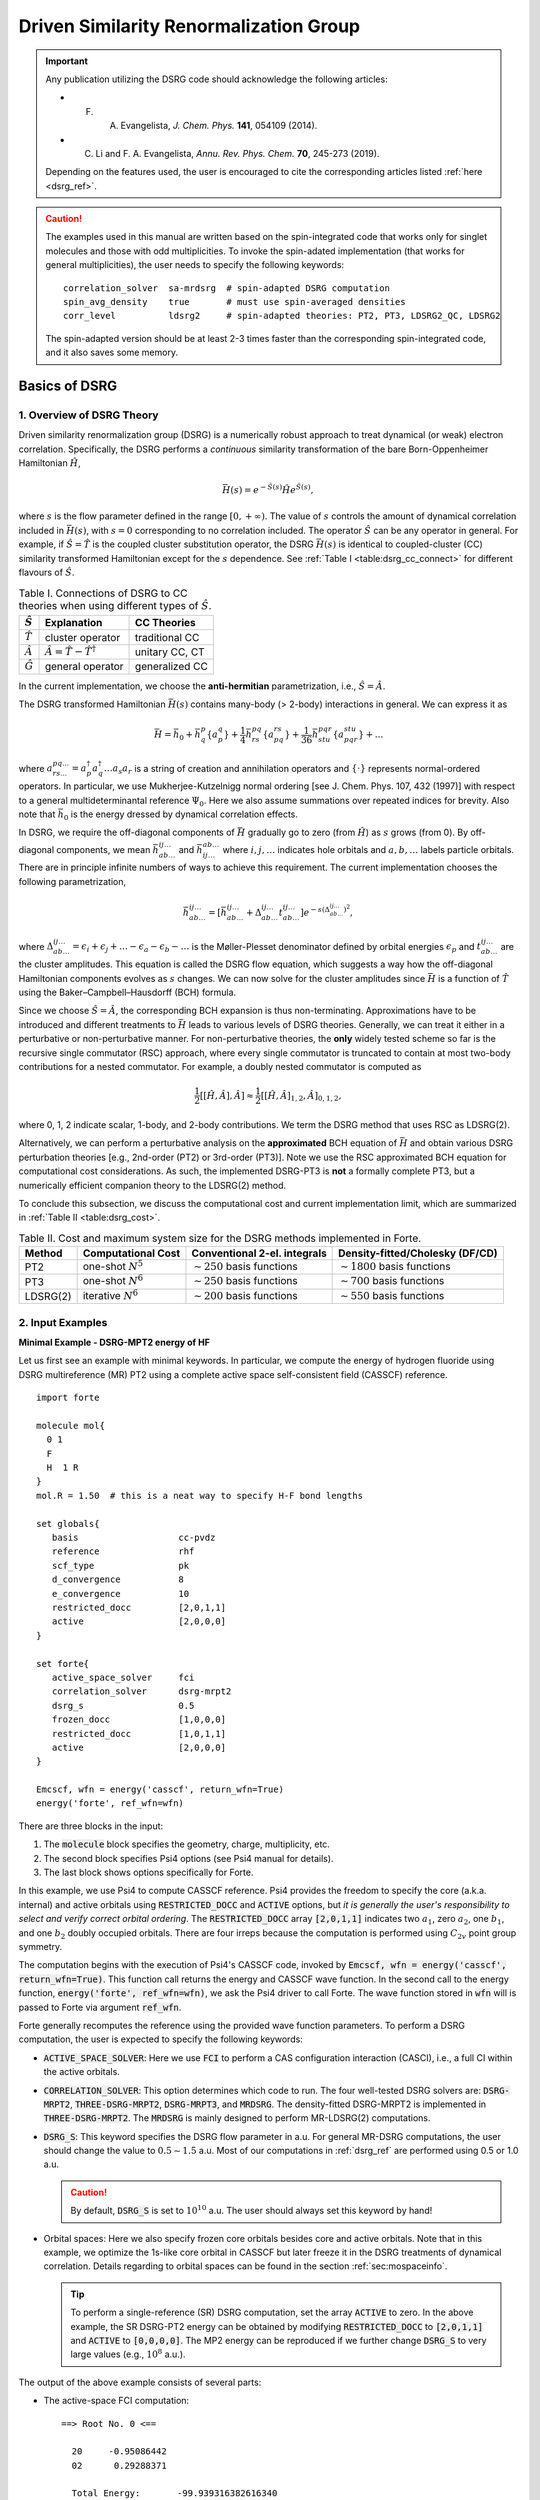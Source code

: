 .. _`sec:methods:ldsrg`:

Driven Similarity Renormalization Group
=======================================

.. codeauthor:: Francesco A. Evangelista, Chenyang Li, Kevin Hannon, Tianyuan Zhang
.. sectionauthor:: Chenyang Li, Tianyuan Zhang, Kevin P. Hannon

.. important::
  Any publication utilizing the DSRG code should acknowledge the following articles:

  * F. A. Evangelista, *J. Chem. Phys.* **141**, 054109 (2014).

  * C. Li and F. A. Evangelista, *Annu. Rev. Phys. Chem.* **70**, 245-273 (2019).

  Depending on the features used, the user is encouraged to cite the corresponding articles listed :ref:`here <dsrg_ref>`.

.. caution::
  The examples used in this manual are written based on the spin-integrated code
  that works only for singlet molecules and those with odd multiplicities.
  To invoke the spin-adated implementation (that works for general multiplicities),
  the user needs to specify the following keywords:
  ::

     correlation_solver  sa-mrdsrg  # spin-adapted DSRG computation
     spin_avg_density    true       # must use spin-averaged densities
     corr_level          ldsrg2     # spin-adapted theories: PT2, PT3, LDSRG2_QC, LDSRG2

  The spin-adapted version should be at least 2-3 times faster than the corresponding spin-integrated code,
  and it also saves some memory.

.. _`basic_dsrg`:

Basics of  DSRG
^^^^^^^^^^^^^^^

1. Overview of DSRG Theory
++++++++++++++++++++++++++

Driven similarity renormalization group (DSRG) is a numerically robust approach to treat dynamical (or weak) electron correlation.
Specifically, the DSRG performs a *continuous* similarity transformation of the bare Born-Oppenheimer Hamiltonian :math:`\hat{H}`,

.. math:: \bar{H}(s) = e^{-\hat{S}(s)} \hat{H} e^{\hat{S}(s)},

where :math:`s` is the flow parameter defined in the range :math:`[0, +\infty)`. The value of :math:`s` controls the amount of dynamical correlation included in :math:`\bar{H}(s)`, with :math:`s = 0` corresponding to no correlation included.
The operator :math:`\hat{S}` can be any operator in general.
For example, if :math:`\hat{S} = \hat{T}` is the coupled cluster substitution operator, the DSRG :math:`\bar{H}(s)`
is identical to coupled-cluster (CC) similarity transformed Hamiltonian except for the :math:`s`
dependence. See :ref:`Table I <table:dsrg_cc_connect>` for different flavours of :math:`\hat{S}`.

.. _`table:dsrg_cc_connect`:

.. table:: Table I. Connections of DSRG to CC theories when using different types of :math:`\hat{S}`.

    +-----------------+-----------------------------------------------+----------------+
    | :math:`\hat{S}` |                Explanation                    |   CC Theories  |
    +=================+===============================================+================+
    | :math:`\hat{T}` |             cluster operator                  | traditional CC |
    +-----------------+-----------------------------------------------+----------------+
    | :math:`\hat{A}` | :math:`\hat{A} = \hat{T} - \hat{T}^{\dagger}` | unitary CC, CT |
    +-----------------+-----------------------------------------------+----------------+
    | :math:`\hat{G}` |             general operator                  | generalized CC |
    +-----------------+-----------------------------------------------+----------------+

In the current implementation, we choose the **anti-hermitian** parametrization, i.e., :math:`\hat{S} = \hat{A}`.

The DSRG transformed Hamiltonian :math:`\bar{H}(s)` contains many-body (> 2-body) interactions in general.
We can express it as

.. math:: \bar{H} = \bar{h}_0 + \bar{h}^{p}_{q} \{ a^{q}_{p} \} + \frac{1}{4} \bar{h}^{pq}_{rs} \{ a^{rs}_{pq} \} + \frac{1}{36} \bar{h}^{pqr}_{stu} \{ a^{stu}_{pqr} \} + ...

where :math:`a^{pq...}_{rs...} = a_{p}^{\dagger} a_{q}^{\dagger} \dots a_s a_r` is a string of creation and annihilation operators
and :math:`\{\cdot\}` represents normal-ordered operators. In particular, we use Mukherjee-Kutzelnigg normal ordering
[see J. Chem. Phys. 107, 432 (1997)] with respect to a general multideterminantal reference :math:`\Psi_0`. Here we also assume summations over repeated indices for brevity.
Also note that :math:`\bar{h}_0` is the energy dressed by dynamical correlation effects.

In DSRG, we require the off-diagonal components of :math:`\bar{H}` gradually go to zero (from :math:`\hat{H}`) as :math:`s` grows (from 0).
By off-diagonal components, we mean :math:`\bar{h}^{ij\dots}_{ab\dots}` and :math:`\bar{h}^{ab\dots}_{ij\dots}` where :math:`i,j,\dots`
indicates hole orbitals and :math:`a,b,\dots` labels particle orbitals.
There are in principle infinite numbers of ways to achieve this requirement.
The current implementation chooses the following parametrization,

.. math:: \bar{h}^{ij\dots}_{ab\dots} = [\bar{h}^{ij\dots}_{ab\dots} + \Delta^{ij\dots}_{ab\dots} t^{ij\dots}_{ab\dots}] e^{-s(\Delta^{ij\dots}_{ab\dots})^2},

where :math:`\Delta^{ij\dots}_{ab\dots} = \epsilon_{i} + \epsilon_{j} + \dots - \epsilon_{a} - \epsilon_{b} - \dots` is
the Møller-Plesset denominator defined by orbital energies :math:`\epsilon_{p}` and :math:`t^{ij\dots}_{ab\dots}` are the cluster amplitudes.
This equation is called the DSRG flow equation, which suggests a way how the off-diagonal Hamiltonian components evolves as :math:`s` changes.
We can now solve for the cluster amplitudes since :math:`\bar{H}` is a function of :math:`\hat{T}` using the Baker–Campbell–Hausdorff (BCH) formula.

Since we choose :math:`\hat{S} = \hat{A}`, the corresponding BCH expansion is thus non-terminating.
Approximations have to be introduced and different treatments to :math:`\bar{H}` leads to various levels of DSRG theories.
Generally, we can treat it either in a perturbative or non-perturbative manner.
For non-perturbative theories, the **only** widely tested scheme so far is the recursive single commutator (RSC) approach,
where every single commutator is truncated to contain at most two-body contributions for a nested commutator.
For example, a doubly nested commutator is computed as

.. math:: \frac{1}{2} [[\hat{H}, \hat{A}], \hat{A}] \approx \frac{1}{2} [[\hat{H}, \hat{A}]_{1,2}, \hat{A}]_{0,1,2},

where 0, 1, 2 indicate scalar, 1-body, and 2-body contributions.
We term the DSRG method that uses RSC as LDSRG(2).

Alternatively, we can perform a perturbative analysis on the **approximated** BCH equation of :math:`\bar{H}` and obtain
various DSRG perturbation theories [e.g., 2nd-order (PT2) or 3rd-order (PT3)].
Note we use the RSC approximated BCH equation for computational cost considerations.
As such, the implemented DSRG-PT3 is **not** a formally complete PT3, but a numerically efficient companion theory to the LDSRG(2) method.

To conclude this subsection, we discuss the computational cost and current implementation limit,
which are summarized in :ref:`Table II <table:dsrg_cost>`.

.. _`table:dsrg_cost`:

.. table:: Table II. Cost and maximum system size for the DSRG methods implemented in Forte.

    +----------+-----------------------+----------------------------------+-----------------------------------+
    |  Method  |  Computational Cost   |   Conventional 2-el. integrals   |   Density-fitted/Cholesky (DF/CD) |
    +==========+=======================+==================================+===================================+
    |    PT2   | one-shot :math:`N^5`  | :math:`\sim 250` basis functions | :math:`\sim 1800` basis functions |
    +----------+-----------------------+----------------------------------+-----------------------------------+
    |    PT3   | one-shot :math:`N^6`  | :math:`\sim 250` basis functions | :math:`\sim 700` basis functions  |
    +----------+-----------------------+----------------------------------+-----------------------------------+
    | LDSRG(2) | iterative :math:`N^6` | :math:`\sim 200` basis functions | :math:`\sim 550` basis functions  |
    +----------+-----------------------+----------------------------------+-----------------------------------+

.. _`basic_dsrg_example`:

2. Input Examples
+++++++++++++++++

**Minimal Example - DSRG-MPT2 energy of HF**

Let us first see an example with minimal keywords.
In particular, we compute the energy of hydrogen fluoride using DSRG multireference (MR) PT2
using a complete active space self-consistent field (CASSCF) reference.

::

    import forte

    molecule mol{
      0 1
      F
      H  1 R
    }
    mol.R = 1.50  # this is a neat way to specify H-F bond lengths

    set globals{
       basis                   cc-pvdz
       reference               rhf
       scf_type                pk
       d_convergence           8
       e_convergence           10
       restricted_docc         [2,0,1,1]
       active                  [2,0,0,0]
    }

    set forte{
       active_space_solver     fci
       correlation_solver      dsrg-mrpt2
       dsrg_s                  0.5
       frozen_docc             [1,0,0,0]
       restricted_docc         [1,0,1,1]
       active                  [2,0,0,0]
    }

    Emcscf, wfn = energy('casscf', return_wfn=True)
    energy('forte', ref_wfn=wfn)

There are three blocks in the input:

1. The :code:`molecule` block specifies the geometry, charge, multiplicity, etc.

2. The second block specifies Psi4 options (see Psi4 manual for details).

3. The last block shows options specifically for Forte.

In this example, we use Psi4 to compute CASSCF reference.
Psi4 provides the freedom to specify the core (a.k.a. internal) and active orbitals
using :code:`RESTRICTED_DOCC` and :code:`ACTIVE` options,
but *it is generally the user's responsibility to select and verify correct orbital ordering*.
The :code:`RESTRICTED_DOCC` array :code:`[2,0,1,1]` indicates two :math:`a_1`,
zero :math:`a_2`, one :math:`b_1`, and one :math:`b_2` doubly occupied orbitals.
There are four irreps because the computation is performed using :math:`C_{2v}` point group symmetry.

The computation begins with the execution of Psi4's CASSCF code, invoked by
:code:`Emcscf, wfn = energy('casscf', return_wfn=True)`. This function call returns the energy and CASSCF wave function. In the second call to the energy function, :code:`energy('forte', ref_wfn=wfn)`, we ask the Psi4 driver to call Forte. The wave function stored in :code:`wfn` will is passed to Forte via argument :code:`ref_wfn`.

Forte generally recomputes the reference using the provided wave function parameters.
To perform a DSRG computation, the user is expected to specify the following keywords:

* :code:`ACTIVE_SPACE_SOLVER`:
  Here we use :code:`FCI` to perform a CAS configuration interaction (CASCI),
  i.e., a full CI within the active orbitals.

* :code:`CORRELATION_SOLVER`:
  This option determines which code to run. The four well-tested DSRG solvers are:
  :code:`DSRG-MRPT2`, :code:`THREE-DSRG-MRPT2`, :code:`DSRG-MRPT3`, and :code:`MRDSRG`.
  The density-fitted DSRG-MRPT2 is implemented in :code:`THREE-DSRG-MRPT2`.
  The :code:`MRDSRG` is mainly designed to perform MR-LDSRG(2) computations.

* :code:`DSRG_S`:
  This keyword specifies the DSRG flow parameter in a.u.
  For general MR-DSRG computations, the user should change the value to :math:`0.5 \sim 1.5` a.u.
  Most of our computations in :ref:`dsrg_ref` are performed using 0.5 or 1.0 a.u.

  .. caution::
    By default, :code:`DSRG_S` is set to :math:`10^{10}` a.u.
    The user should always set this keyword by hand!

* Orbital spaces:
  Here we also specify frozen core orbitals besides core and active orbitals.
  Note that in this example, we optimize the 1s-like core orbital in CASSCF but
  later freeze it in the DSRG treatments of dynamical correlation.
  Details regarding to orbital spaces can be found in the section :ref:`sec:mospaceinfo`.

  .. tip::
    To perform a single-reference (SR) DSRG computation, set the array :code:`ACTIVE` to zero.
    In the above example, the SR DSRG-PT2 energy can be obtained
    by modifying :code:`RESTRICTED_DOCC` to :code:`[2,0,1,1]`
    and :code:`ACTIVE` to :code:`[0,0,0,0]`. The MP2 energy can be reproduced
    if we further change :code:`DSRG_S` to very large values (e.g., :math:`10^8` a.u.).

The output of the above example consists of several parts:

* The active-space FCI computation: ::

    ==> Root No. 0 <==

      20     -0.95086442
      02      0.29288371

      Total Energy:       -99.939316382616340

    ==> Energy Summary <==

      Multi.  Irrep.  No.               Energy
      -----------------------------------------
         1      A1     0       -99.939316382616
      -----------------------------------------

  Forte prints out the largest determinants in the CASCI wave function and its energy.
  Since we read orbitals from Psi4's CASSCF, this energy should coincide with Psi4's CASSCF energy.

* The computation of 1-, 2-, and 3-body reduced density matrices (RDMs) of the CASCI reference: ::

    ==> Computing RDMs for Root No. 0 <==

      Timing for 1-RDM: 0.000 s
      Timing for 2-RDM: 0.000 s
      Timing for 3-RDM: 0.000 s

* Canonicalization of the orbitals: ::

    ==> Checking Fock Matrix Diagonal Blocks <==

      Off-Diag. Elements       Max           2-Norm
      ------------------------------------------------
      Fa actv              0.0000000000   0.0000000000
      Fb actv              0.0000000000   0.0000000000
      ------------------------------------------------
      Fa core              0.0000000000   0.0000000000
      Fb core              0.0000000000   0.0000000000
      ------------------------------------------------
      Fa virt              0.0000000000   0.0000000000
      Fb virt              0.0000000000   0.0000000000
      ------------------------------------------------
    Orbitals are already semicanonicalized.

  All DSRG procedures require the orbitals to be canonicalized. In this basis, the core, active, and virtual diagonal blocks of the average Fock matrix are diagonal.
  Forte will test if the orbitals provided are canonical, and if not it will perform a canonicalization.
  In this example, since Psi4's CASSCF orbitals are already canonical, Forte just tests the Fock matrix
  but does not perform an actual orbital rotation.

* Computation of the DSRG-MRPT2 energy:

  - The output first prints out a summary of several largest amplitudes and possible intruders: ::

      ==> Excitation Amplitudes Summary <==

      Active Indices:    1    2
      ...  # ommit output for T1 alpha, T1 beta, T2 alpha-alpha, T2 beta-beta
      Largest T2 amplitudes for spin case AB:
             _       _                  _       _                  _       _
         i   j   a   b              i   j   a   b              i   j   a   b
      --------------------------------------------------------------------------------
      [  1   2   2   4] 0.055381 [  0   0   1   1]-0.053806 [  1   2   1   4] 0.048919
      [  1  14   1  15] 0.047592 [  1  10   1  11] 0.047592 [  2   2   4   4]-0.044138
      [  2  14   1  15] 0.042704 [  2  10   1  11] 0.042704 [  1  10   1  12]-0.040985
      [  1  14   1  16]-0.040985 [  2   2   1   4] 0.040794 [  1   1   1   5] 0.040479
      [  1  14   2  15] 0.036004 [  1  10   2  11] 0.036004 [  2  10   2  12]-0.035392
      --------------------------------------------------------------------------------
      Norm of T2AB vector: (nonzero elements: 1487)                 0.369082532477979.
      --------------------------------------------------------------------------------

    Here, {i, j} are generalized hole indices and {a, b} indicate generalized particle indices.
    The active indices are given at the beginning of this printing block.
    Thus, the largest amplitude in this case [(1,2) -> (2,4)] is a semi-internal excitation
    from (active, active) to (active, virtual).
    In general, semi-internal excitations tend to be large and they are suppressed by DSRG.

  - An energy summary is given later in the output: ::

      ==> DSRG-MRPT2 Energy Summary <==

        E0 (reference)                 =    -99.939316382616383
        <[F, T1]>                      =     -0.010942204196708
        <[F, T2]>                      =      0.011247157867728
        <[V, T1]>                      =      0.010183611834684
        <[V, T2]> (C_2)^4              =     -0.213259856801491
        <[V, T2]> C_4 (C_2)^2 HH       =      0.002713363798054
        <[V, T2]> C_4 (C_2)^2 PP       =      0.012979097502477
        <[V, T2]> C_4 (C_2)^2 PH       =      0.027792466274407
        <[V, T2]> C_6 C_2              =     -0.003202673882957
        <[V, T2]>                      =     -0.172977603109510
        DSRG-MRPT2 correlation energy  =     -0.162489037603806
        DSRG-MRPT2 total energy        =   -100.101805420220188
        max(T1)                        =      0.097879100308377
        max(T2)                        =      0.055380911136950
        ||T1||                         =      0.170534584213259
        ||T2||                         =      0.886328961933259

   Here we show all contributions to the energy. Specifically, those labeled by C_4
   involve 2-body density cumulants, and those labeled by C_6 involve 3-body cumulants.


**A More Advanced Example - MR-LDSRG(2) energy of HF**

Here we look at a more advanced example of MR-LDSRG(2) using the same molecule. ::

    # We just show the input block of Forte here.
    # The remaining input is identical to the previous example.

    set forte{
       active_space_solver     fci
       correlation_solver      mrdsrg
       corr_level              ldsrg2
       frozen_docc             [1,0,0,0]
       restricted_docc         [1,0,1,1]
       active                  [2,0,0,0]
       dsrg_s                  0.5
       e_convergence           1.0e-8
       dsrg_rsc_threshold      1.0e-9
       relax_ref               iterate
    }

.. warning::
  This example takes a long time to finish (~30 min on a laptop using 8 threads).

There are several things to notice.

1. To run a MR-LDSRG(2) computation, we need to change :code:`CORRELATION_SOLVER` to :code:`MRDSRG`.
   Additionally, the :code:`CORR_LEVEL` should be specified as :code:`LDSRG2`.
   There are other choices of :code:`CORR_LEVEL` but they are mainly for testing new ideas.

2. We specify the energy convergence keyword :code:`E_CONVERGENCE` and the RSC threshold :code:`DSRG_RSC_THRESHOLD`,
   which controls the truncation of the recursive single commutator (RSC) approximation of the DSRG Hamiltonian.
   In general, the value of :code:`DSRG_RSC_THRESHOLD` should be smaller than that of :code:`E_CONVERGENCE`.
   Making :code:`DSRG_RSC_THRESHOLD` larger will stop the BCH series earlier and thus saves some time.
   It is OK to leave :code:`DSRG_RSC_THRESHOLD` as the default value, which is :math:`10^{-12}` a.u.

3. The MR-LDSRG(2) method includes reference relaxation effects.
   There are several variants of reference relaxation levels (see :ref:`dsrg_variants`).
   Here we use the fully relaxed version, which is done by setting :code:`RELAX_REF` to :code:`ITERATE`.

.. note::
  The reference relaxation procedure is performed in a tick-tock way (see :ref:`dsrg_variants`),
  by alternating the solution of the DSRG amplitude equations and the diagonalization of the DSRG Hamiltonian.
  This procedure may not monotonically converge and is potentially numerically unstable.
  We therefore suggest using a moderate energy threshold (:math:`\geq 10^{-8}` a.u.) for the iterative reference relaxation,
  which is controlled by the option :code:`RELAX_E_CONVERGENCE` .

For a given reference wave function, the output prints out a summary of:

1. The iterations for solving the amplitudes, where each step involves building a DSRG transformed Hamiltonian.

2. The MR-LDSRG(2) energy: ::

    ==> MR-LDSRG(2) Energy Summary <==

      E0 (reference)                 =     -99.939316382616383
      MR-LDSRG(2) correlation energy =      -0.171613035562048
      MR-LDSRG(2) total energy       =    -100.110929418178429

3. The MR-LDSRG(2) converged amplitudes: ::

    ==> Final Excitation Amplitudes Summary <==

      Active Indices:    1    2
      ...  # ommit output for T1 alpha, T1 beta, T2 alpha-alpha, T2 beta-beta
      Largest T2 amplitudes for spin case AB:
             _       _                  _       _                  _       _
         i   j   a   b              i   j   a   b              i   j   a   b
      --------------------------------------------------------------------------------
      [  0   0   1   1]-0.060059 [  1   2   2   4] 0.046578 [  1  10   1  11] 0.039502
      [  1  14   1  15] 0.039502 [  0   0   1   2]-0.038678 [  1   1   1   5] 0.037546
      [  2   2   4   4]-0.033871 [  1   2   1   4] 0.033125 [  1  14   2  15] 0.032868
      [  1  10   2  11] 0.032868 [  1  10   1  12]-0.032602 [  1  14   1  16]-0.032602
      [ 14  14  15  15]-0.030255 [ 10  10  11  11]-0.030255 [  2  14   1  15] 0.029241
      --------------------------------------------------------------------------------
      Norm of T2AB vector: (nonzero elements: 1487)                 0.330204946109119.
      --------------------------------------------------------------------------------

At the end of the computation, Forte prints a summary of the energy during the reference relaxation iterations: ::

    => MRDSRG Reference Relaxation Energy Summary <=

                           Fixed Ref. (a.u.)                  Relaxed Ref. (a.u.)
             -----------------------------------  -----------------------------------
      Iter.          Total Energy          Delta          Total Energy          Delta
      -------------------------------------------------------------------------------
          1     -100.110929418178 (a) -1.001e+02     -100.114343552853 (b) -1.001e+02
          2     -100.113565563124 (c) -2.636e-03     -100.113571036112      7.725e-04
          3     -100.113534597590      3.097e-05     -100.113534603824      3.643e-05
          4     -100.113533334887      1.263e-06     -100.113533334895      1.269e-06
          5     -100.113533290863      4.402e-08     -100.113533290864      4.403e-08
          6     -100.113533289341      1.522e-09     -100.113533289341 (d)  1.522e-09
      -------------------------------------------------------------------------------

Let us introduce the nomenclature for reference relaxation.

   ====================  =========================  =============================
          Name              Example Value               Description
   ====================  =========================  =============================
   a) Unrelaxed          :code:`-100.110929418178`  1st iter.; fixed CASCI ref.
   b) Partially Relaxed  :code:`-100.114343552853`  1st iter.; relaxed CASCI ref.
   c) Relaxed            :code:`-100.113565563124`  2nd iter.; fixed ref.
   d) Fully Relaxed      :code:`-100.113533289341`  last iter.; relaxed ref.
   ====================  =========================  =============================

   The unrelaxed energy is a diagonalize-then-perturb scheme,
   while the partially relaxed energy corresponds to a diagonalize-then-perturb-then-diagonalize method.
   In this example, the fully relaxed energy is well reproduced by
   the relaxed energy with a small error (:math:`< 10^{-4}` a.u.).

**Other Examples**

There are plenty of examples in the tests/method folder.
A complete list of the DSRG test cases can be found :ref:`here <dsrg_example>`.

3. General DSRG Options
+++++++++++++++++++++++

**CORR_LEVEL**

Correlation level of MR-DSRG.

* Type: string
* Options: PT2, PT3, LDSRG2, LDSRG2_QC, LSRG2, SRG_PT2, QDSRG2
* Default: PT2

**DSRG_S**

The value of the flow parameter :math:`s`.

* Type: double
* Default: 1.0e10

**DSRG_MAXITER**

Max iterations for MR-DSRG amplitudes update.

* Type: integer
* Default: 50

**DSRG_RSC_NCOMM**

The maximum number of commutators in the recursive single commutator approximation to the BCH formula.

* Type: integer
* Default: 20

**DSRG_RSC_THRESHOLD**

The threshold of considering the BCH expansion converged based on the recursive single commutator approximation.

* Type: double
* Default: 1.0e-12

**R_CONVERGENCE**

The convergence criteria for the amplitudes.

* Type: double
* Default: 1.0e-6

**NTAMP**

The number of largest amplitudes printed in the amplitudes summary.

* Type: integer
* Default: 15

**INTRUDER_TAMP**

A threshold for amplitudes that are considered as intruders for printing.

* Type: double
* Default: 0.1

**TAYLOR_THRESHOLD**

A threshold for small energy denominators that are computed using Taylor expansion
(instead of direct reciprocal of the energy denominator).
For example, 3 means Taylor expansion is performed if denominators are smaller than 1.0e-3.

* Type: integer
* Default: 3

**DSRG_DIIS_START**

The minimum iteration to start storing DIIS vectors for MRDSRG amplitudes.
Any number smaller than 1 will turn off the DIIS procedure.

* Type: int
* Default: 2

**DSRG_DIIS_FREQ**

How often to do a DIIS extrapolation in MRDSRG iterations.
For example, 1 means do DIIS every iteration and 2 is for every other iteration, etc.

* Type: int
* Default: 1

**DSRG_DIIS_MIN_VEC**

Minimum number of error vectors stored for DIIS extrapolation in MRDSRG.

* Type: int
* Default: 2

**DSRG_DIIS_MAX_VEC**

Maximum number of error vectors stored for DIIS extrapolation in MRDSRG.

* Type: int
* Default: 6

.. _dsrg_variants:

Theoretical Variants and Technical Details
^^^^^^^^^^^^^^^^^^^^^^^^^^^^^^^^^^^^^^^^^^

1. Reference Relaxation
+++++++++++++++++++++++

For MR methods, it is necessary to consider reference relaxation effects
due to coupling between static and dynamical correlation.
This can be introduced by requiring the reference wave function,
:math:`\Psi_0` to be the eigenfunction of :math:`\bar{H}(s)`.
The current implementation uses the uncoupled two-step (tick-tock) approach, where
the DSRG transformed Hamiltonian :math:`\bar{H}(s)` is built using the RDMs of a given :math:`\Psi_0`,
and then diagonalize :math:`\bar{H}(s)` within the active space yielding a new :math:`\Psi_0`.
These two steps can be iteratively performed until convergence.

Denoting the :math:`i`-th iteration of reference relaxation by superscript :math:`[i]`,
the variants of reference relaxation procedure introduced above can be expressed as

   =================  ===============================================================================
          Name                               Energy Expression
   =================  ===============================================================================
   Unrelaxed          :math:`\langle \Psi_0^{[0]} | \bar{H}^{[0]} (s) | \Psi_0^{[0]} \rangle`
   Partially Relaxed  :math:`\langle \Psi_0^{[1]} (s) | \bar{H}^{[0]} (s) | \Psi_0^{[1]} (s) \rangle`
   Relaxed            :math:`\langle \Psi_0^{[1]} (s) | \bar{H}^{[1]} (s) | \Psi_0^{[1]} (s) \rangle`
   Fully Relaxed      :math:`\langle \Psi_0^{[n]} (s) | \bar{H}^{[n]} (s) | \Psi_0^{[n]} (s) \rangle`
   =================  ===============================================================================

where :math:`[0]` uses the original reference wave function and :math:`[n]` suggests converged results.

By default, :code:`MRDSRG` only performs an unrelaxed computation.
To obtain partially relaxed energy, the user needs to change :code:`RELAX_REF` to :code:`ONCE`.
For relaxed energy, :code:`RELAX_REF` should be switched to :code:`TWICE`.
For fully relaxed energy, :code:`RELAX_REF` should be set to :code:`ITERATE`.

For other DSRG solvers aimed for perturbation theories, only the unrelaxed and partially relaxed energies are available.
In the literature, we term the partially relaxed version as the default DSRG-MRPT,
while the unrelaxed version as uDSRG-MRPT.

.. tip::
  These energies can be conveniently obtained in the input file.
  For example, :code:`Eu = variable("UNRELAXED ENERGY")` puts unrelaxed energy to a variable :code:`Eu`.
  The avaible keys are :code:`"UNRELAXED ENERGY"`, :code:`PARTIALLY RELAXED ENERGY`,
  :code:`"RELAXED ENERGY"`, and :code:`"FULLY RELAXED ENERGY"`.

2. Orbital Rotations
++++++++++++++++++++

The DSRG equations are defined in the semicanonical orbital basis,
and thus it is not generally orbital invariant.
All DSRG solvers, except for :code:`THREE-DSRG-MRPT2`, automatically rotates the integrals to semicanonical basis
even if the input integrals are not canonicalized (if keyword :code:`SEMI_CANONICAL` is set to :code:`FALSE`).
However, it is recommended a careful inspection to the printings regarding to the semicanonical orbitals.
An example printing of orbital canonicalization can be found in :ref:`Minimal Example <basic_dsrg_example>`.

3. Sequential Transformation
++++++++++++++++++++++++++++

In the sequential transformation ansatz, we compute :math:`\bar{H}` sequentially as

.. math:: \bar{H}(s) = e^{-\hat{A}_n} \cdots e^{-\hat{A}_2} e^{-\hat{A}_1} \hat{H} e^{\hat{A}_1} e^{\hat{A}_2} \cdots e^{\hat{A}_n}

instead of the traditional approach:

.. math:: \bar{H}(s) = e^{-\hat{A}_1 - \hat{A}_2 - \cdots - \hat{A}_n} \hat{H} e^{\hat{A}_1 + \hat{A}_2 + \cdots + \hat{A}_n}

For clarity, we ignore the indication of :math:`s` dependence on :math:`\bar{H}(s)` and :math:`\hat{A}(s)`.
In the limit of :math:`s \rightarrow \infty` and no truncation of :math:`\hat{A}(s)`,
both the traditional and sequential MR-DSRG methods can approach the full configuration interaction limit.
The difference between their truncated results are also usually small.

In the sequential approach, :math:`e^{-\hat{A}_1} \hat{H} e^{\hat{A}_1}` is computed as a unitary transformation to the bare Hamiltonian,
which is very efficient when combined with integral factorization techniques (scaling reduction).

4. Non-Interacting Virtual Orbital Approximation
++++++++++++++++++++++++++++++++++++++++++++++++

In the non-interacting virtual orbital (NIVO) approximation,
we neglect the operator components of all rank-4 intermediate tensors and
:math:`\bar{H}` with three or more virtual orbital indices
(:math:`\mathbf{VVVV}`, :math:`\mathbf{VCVV}`, :math:`\mathbf{VVVA}`, etc.).
Consequently, the number of elements in the intermediates are reduced from :math:`{\cal O}(N^4)` to :math:`{\cal O}(N^2N_\mathbf{H}^2)`,
which is of similar size to the :math:`\hat{T}_2` amplitudes.
As such, the memory requirement of MR-LDSRG(2) is significantly reduced when we apply NIVO approximation
and combine with integral factorization techniques with a batched algorithm for tensor contractions.

Since much less number of tensor elements are involved, NIVO approximation dramatically reduces computation time.
However, the overall time scaling of MR-LDSRG(2) remain unchanged (prefactor reduction).
The error introduced by the NIVO approximation is usually negligible.

.. note::
  If conventional two-electron integrals are used, NIVO starts from the bare Hamiltonian term
  (i.e., :math:`\hat{H}` and all the commutators in the BCH expansion of :math:`\bar{H}` are approximated).
  For DF or CD intregrals, however, NIVO will start from the first commutator :math:`[\hat{H}, \hat{A}]`.

5. Zeroth-order Hamiltonian of DSRG-MRPT2 in MRDSRG Class
+++++++++++++++++++++++++++++++++++++++++++++++++++++++++

DSRG-MRPT2 is also implemented in the MRDSRG class for testing other zeroth-order Hamiltonian.
The general equation for all choices is to compute the summed second-order Hamiltonian:

.. math:: \bar{H}^{[2]} = \hat{H} + [\hat{H}, \hat{A}^{(1)}] + [\hat{H}^{(0)}, \hat{A}^{(2)}] + \frac{1}{2} [[\hat{H}^{(0)}, \hat{A}^{(1)}], \hat{A}^{(1)}]

where for brevity the :math:`(s)` notation is ignored and the superscripts of parentheses indicate the orders of perturbation.
We have implemented the following choices for the zeroth-order Hamiltonian.

**Diagonal Fock operator (Fdiag)**

  This choice contains the three diagonal blocks of the Fock matrix,
  that is, core-core, active-active, and virtual-virtual.
  Due to its simplicity, :math:`\bar{H}^{[2]}` can be obtained in a non-iterative manner in the semicanonical basis.

**Fock operator (Ffull)**

  This choice contains all the blocks of the Fock matrix.
  Since Fock matrix contains non-diagonal contributions, :math:`[\hat{H}^{(0)}, \hat{A}^{(2)}]` can contribute to the energy.
  As such, both first- and second-order amplitudes are solved iteratively.

**Dyall Hamiltonian (Fdiag_Vactv)**

  This choice contains the diagonal Fock matrix and the part of V labeled only by active indices.
  We solve the first-order amplitudes iteratively.
  However, :math:`[\hat{H}^{(0)}, \hat{A}]` will neither contribute to the energy nor the active part of the :math:`\bar{H}^{[2]}`.

**Fink Hamiltonian (Fdiag_Vdiag)**

  This choice contains all the blocks of Dyall Hamiltonian plus other parts of V that do not change the excitation level.
  For example, these additional blocks include: cccc, aaaa, vvvv, caca, caac, acac, acca,
  cvcv, cvvc, vcvc, vccv, avav, avva, vava, and vaav.
  The computation procedure is similar to that of Dyall Hamiltonian.

6. Examples
+++++++++++

Here we slightly modify the more advanced example in :ref:`General DSRG Examples <basic_dsrg_example>`
to adopt the sequential transformation and NIVO approximation. ::

    # We just show the input block of Forte here.

    set forte{
       active_space_solver     fci
       correlation_solver      mrdsrg
       corr_level              ldsrg2
       frozen_docc             [1,0,0,0]
       restricted_docc         [1,0,1,1]
       active                  [2,0,0,0]
       dsrg_s                  0.5
       e_convergence           1.0e-8
       dsrg_rsc_threshold      1.0e-9
       relax_ref               iterate
       dsrg_nivo               true
       dsrg_hbar_seq           true
    }

.. note::
  Since the test case is very small, invoking these two keywords does not make the computation faster.
  A significant speed improvement can be observed for a decent amout of basis functions (:math:`\sim 100`).

7. Related Options
++++++++++++++++++

**RELAX_REF**

Different approaches for MR-DSRG reference relaxation.

* Type: string
* Options: NONE, ONCE, TWICE, ITERATE
* Default: NONE

**RELAX_E_CONVERGENCE**

The energy convergence criteria for MR-DSRG reference relaxation.

* Type: double
* Default: 1.0e-8

**MAXITER_RELAX_REF**

Max macro iterations for MR-DSRG reference relaxation.

* Type: integer
* Default: 15

**SEMI_CANONICAL**

Semicanonicalize orbitals after solving the active-space eigenvalue problem.

* Type: boolean
* Default: True

**DSRG_HBAR_SEQ**

Apply the sequential transformation algorithm in evaluating the transformed Hamiltonian :math:`\bar{H}(s)`, i.e.,

.. math:: \bar{H}(s) = e^{-\hat{A}_n(s)} \cdots e^{-\hat{A}_2(s)} e^{-\hat{A}_1(s)} \hat{H} e^{\hat{A}_1(s)} e^{\hat{A}_2(s)} \cdots e^{\hat{A}_n(s)}.

* Type: boolean
* Default: False

**DSRG_NIVO**

Apply non-interacting virtual orbital (NIVO) approximation in evaluating the transformed Hamiltonian.

* Type: boolean
* Default: False

**DSRG_PT2_H0TH**

The zeroth-order Hamiltonian used in the MRDSRG code for computing DSRG-MRPT2 energy.

* Type: string
* Options: FDIAG, FFULL, FDIAG_VACTV, FDIAG_VDIAG
* Default: FDIAG


Density Fitted (DF) and Cholesky Decomposition (CD) Implementations
^^^^^^^^^^^^^^^^^^^^^^^^^^^^^^^^^^^^^^^^^^^^^^^^^^^^^^^^^^^^^^^^^^^

1. Theory
+++++++++

Integral factorization, as it suggests, factorizes the two-electron integrals into contractions of low-rank tensors.
In particular, we use density fitting (DF) or Cholesky decomposition (CD) technique to express two-electron integrals as

.. math:: \langle ij || ab \rangle = \sum_{Q}^{N_\text{aux}} ( B_{ia}^{Q} B_{jb}^{Q} - B_{ib}^{Q} B_{ja}^{Q} )

where :math:`Q` runs over auxiliary indices.
Note that we use physicists' notation here but the DF/CD literature use chemist notation.

The main difference between DF and CD is how the :math:`B` tensor is formed.
In DF, the :math:`B` tensor is defined as

.. math:: B_{pq}^{Q} = \sum_P^{N_\text{aux}} (pq | P) (P | Q)^{-1/2}.

In the CD approach, the :math:`B` tensor is formed by performing a pivoted incomplete Cholesky decomposition of the 2-electron integrals.
The accuracy of this decomposition is determined by a user defined tolerance, which directly determines the accuracy of the 2-electron integrals.

2. Limitations
++++++++++++++

There are several limitations of the current implementation.

We store the entire three-index integrals in memory by default.
Consequently, we can treat about 1000 basis functions.
For larger systems, please use the :code:`DiskDF` keyword where these integrals are loaded to memory only when necessary.
In general, we can treat about 2000 basis functions (with DiskDF) using DSRG-MRPT2.

Density fitting is more suited to spin-adapted equations while the current code uses spin-integrated equations.

We have a more optimized code of DF-DSRG-MRPT2.
The batching algorithms of DSRG-MRPT3 (manually tuned) and MR-LDSRG(2) (Ambit) are currently not ideal.

3. Examples
+++++++++++

.. tip::
  For DSRG-MRPT3 and MR-LDSRG(2), DF/CD will automatically turn on if
  :code:`INT_TYPE` is set to :code:`DF`, :code:`CD`, or :code:`DISKDF`.
  For DSRG-MRPT2 computations, please set the :code:`CORRELATION_SOLVER` keyword to
  :code:`THREE-DSRG-MRPT2` besides the :code:`INT_TYPE` option.

The following input performs a DF-DSRG-MRPT2 calculation on nitrogen molecule.
This example is modified from the df-dsrg-mrpt2-4 test case.

::

    import forte

    memory 500 mb

    molecule N2{
      0 1
      N
      N  1 R
      R = 1.1
    }

    set globals{
       reference               rhf
       basis                   cc-pvdz
       scf_type                df
       df_basis_mp2            cc-pvdz-ri
       df_basis_scf            cc-pvdz-jkfit
       d_convergence           8
       e_convergence           10
    }

    set forte {
       active_space_solver     cas
       int_type                df
       restricted_docc         [2,0,0,0,0,2,0,0]
       active                  [1,0,1,1,0,1,1,1]
       correlation_solver      three-dsrg-mrpt2
       dsrg_s                  1.0
    }

    Escf, wfn = energy('scf', return_wfn=True)
    energy('forte', ref_wfn=wfn)

To perform a DF computation, we need to specify the following options:

1. Psi4 options:
   :code:`SCF_TYPE`, :code:`DF_BASIS_SCF`, :code:`DF_BASIS_MP2`

.. warning:: In test case df-dsrg-mrpt2-4, :code:`SCF_TYPE` is specified to :code:`PK`, which is incorrect for a real computation.

2. Forte options:
   :code:`CORRELATION_SOLVER`, :code:`INT_TYPE`

.. attention::
  Here we use different basis sets for :code:`DF_BASIS_SCF` and :code:`DF_BASIS_MP2`.
  There is no consensus on what basis sets should be used for MR computations.
  However, there is one caveat of using inconsistent DF basis sets in Forte due to orbital canonicalization:
  Frozen orbitals are left unchanged (i.e., canonical for :code:`DF_BASIS_SCF`)
  while DSRG (and orbital canonicalization) only reads :code:`DF_BASIS_MP2`.
  This inconsistency leads to slight deviations to the frozen-core energies (:math:`< 10^{-4}` a.u.)
  comparing to using identical DF basis sets.

The output produced by this input: ::

    ==> DSRG-MRPT2 (DF/CD) Energy Summary <==

      E0 (reference)                 =   -109.023295547673101
      <[F, T1]>                      =     -0.000031933175984
      <[F, T2]>                      =     -0.000143067308999
      <[V, T1]>                      =     -0.000183596694872
      <[V, T2]> C_4 (C_2)^2 HH       =      0.003655752832132
      <[V, T2]> C_4 (C_2)^2 PP       =      0.015967613107776
      <[V, T2]> C_4 (C_2)^2 PH       =      0.017515091046864
      <[V, T2]> C_6 C_2              =     -0.000194156963250
      <[V, T2]> (C_2)^4              =     -0.265179563137787
      <[V, T2]>                      =     -0.228235263114265
      DSRG-MRPT2 correlation energy  =     -0.228593860294120
      DSRG-MRPT2 total energy        =   -109.251889407967226
      max(T1)                        =      0.002234583100143
      ||T1||                         =      0.007061738508652

.. note:: :code:`THREE-DSRG-MRPT2` currently does not print a summary for the largest amplitudes.

To use Cholesky integrals, set :code:`INT_TYPE` to :code:`CHOLESKY` and specify :code:`CHOLESKY_TOLERANCE`.
For example, a CD equivalence of the above example is ::

    # same molecule input ...

    set globals{
       reference               rhf
       basis                   cc-pvdz
       scf_type                cd                  # <=
       cholesky_tolerance      5                   # <=
       d_convergence           8
       e_convergence           10
    }

    set forte {
       active_space_solver     cas
       int_type                cholesky           # <=
       cholesky_tolerance      1.0e-5             # <=
       restricted_docc         [2,0,0,0,0,2,0,0]
       active                  [1,0,1,1,0,1,1,1]
       correlation_solver      three-dsrg-mrpt2
       dsrg_s                  1.0
    }

    Escf, wfn = energy('scf', return_wfn=True)
    energy('forte', ref_wfn=wfn)

The output energies are: ::

    E0 (reference)                 =   -109.021897967354022
    DSRG-MRPT2 total energy        =   -109.250407455691658

The energies computed using conventional integrals are: ::

    E0 (reference)                 =   -109.021904986168678
    DSRG-MRPT2 total energy        =   -109.250416722481461

The energy error of using CD integrals (threshold = :math:`10^{-5}` a.u.) is thus around :math:`\sim 10^{-5}` a.u..
In general, comparing to conventional 4-index 2-electron integrals, the use of CD integrals yields
energy errors to the same decimal points as :code:`CHOLESKY_TOLERANCE`.

.. caution:: The cholesky algorithm, as currently written, does not allow applications to large systems (> 1000 basis functions).

4. Related Options
++++++++++++++++++

For basic options of factorized integrals, please check :ref:`sec:integrals`.

**CCVV_BATCH_NUMBER**

Manually specify the number of batches for computing :code:`THREE-DSRG-MRPT2` energies.
By default, the number of batches are automatically computed using the remaining memory estimate.

* Type: integer
* Default: -1

MR-DSRG Approaches for Excited States
^^^^^^^^^^^^^^^^^^^^^^^^^^^^^^^^^^^^^

There are several MR-DSRG methods available for computing excited states.

.. warning::
  The current only supports SA-DSRG due to the revamp of Forte structure.
  MS-, XMS-, DWMS-DSRG will be available soon.

1. State-Averaged Formalism
+++++++++++++++++++++++++++

In state-averaged (SA) DSRG, the MK vacuum is an ensemble of electronic states,
which are typically obtained by an SA-CASSCF computation.
For example, we want to study two states, :math:`\Phi_1` and :math:`\Phi_2`,
described qualitatively by a CASCI with SA-CASSCF orbitals.
The ensemble of states (assuming equal weights) is characterized by the density operator

.. math:: \hat{\rho} = \frac{1}{2} | \Phi_1 \rangle \langle \Phi_1 | + \frac{1}{2} | \Phi_2 \rangle \langle \Phi_2 |

Note that :math:`\Phi_1` and :math:`\Phi_2` are just two of the many states (say, :math:`n`) in CASCI.

The bare Hamiltonian and cluster operators are normal ordered with respect to this ensemble,
whose information is embedded in the state-averaged densities.
An effective Hamiltonian :math:`\bar{H}` is then built by solving the DSRG cluster amplitudes.
In this way, the dynamical correlation is described for all the states lying in the ensemble.
Here, the DSRG solver and correlation levels remain the same to those of state-specific cases.
For example, we use :code:`DSRG-MRPT3` to do SA-DSRG-PT3.

Now we have many ways to proceed and obtain the excited states, two of which have been implemented.

- One approach is to diagonalize :math:`\bar{H}` using :math:`\Phi_1` and :math:`\Phi_2`.
  As such, the new states are just linear combinations of states in the ensemble and
  the CI coefficients are then constrained to be combined using :math:`\Phi_1` and :math:`\Phi_2`.
  We term this approach constrained SA, with a letter "c" appended at the end of a method name (e.g., SA-DSRG-PT2c).
  and in Forte we use the option :code:`SA_SUB` to specify this SA variant.

- The other approach is to diagonalize :math:`\bar{H}` using all configurations in CASCI,
  which allows all CI coefficients to relax.
  This approach is the default SA-DSRG approach, which is also the default in Forte.
  The corresponding option is :code:`SA_FULL`.

For both approaches, one could iterate these two-step (DSRG + diagoanlization) procedure
till convergence is reached.

.. note::
  For SA-DSRG, a careful inspection of the output CI coefficients is usually necessary.
  This is because the ordering of states may change after dynamical correlation is included.
  When that happens, a simple fix is to include more states in the ensemble,
  which may reduce the accuracy yet usually OK if only a few low-lying states are of interest.

2. Multi-State, Extended Multi-State Formalisms
+++++++++++++++++++++++++++++++++++++++++++++++

.. warning:: Not available at the moment.
.. note:: Only support at the PT2 level of theory.

In multi-state (MS) DSRG, we adopt the single-state parametrization where the effective Hamiltonian is built as

.. math:: H^{\rm eff}_{MN} = \langle \Phi_M | \hat{H} | \Phi_N \rangle + \frac{1}{2} \left[ \langle \Phi_M | \hat{T}_{M}^\dagger \hat{H} | \Phi_N \rangle + \langle \Phi_M | \hat{H} \hat{T}_N | \Phi_N \rangle \right],

where :math:`\hat{T}_{M}` is the state-specific cluster amplitudes for state :math:`M`,
that is, we solve DSRG-PT2 amplitudes :math:`\hat{T}_{M}` normal ordered to :math:`| \Phi_M \rangle`.
The MS-DSRG-PT2 energies are then obtained by diagonalizing this effective Hamiltonian.
However, it is known this approach leaves wiggles on the potential energy surface (PES) near
the strong coupling region of the reference wave functions.

A simple way to cure these artificial wiggles is to use the extended MS (XMS) approach.
In XMS DSRG, the reference states :math:`\tilde{\Phi}_M` are linear combinations of CASCI states
:math:`\Phi_M` such that the Fock matrix is diagonal.
Specifically, the Fock matrix is built according to

.. math:: F_{MN} = \langle \Phi_M | \hat{F} | \Phi_N \rangle,

where :math:`\hat{F}` is the state-average Fock operator.
Then in the mixed state basis, we have :math:`\langle \tilde{\Phi}_M | \hat{F} | \tilde{\Phi}_N \rangle = 0`, if :math:`M \neq N`.
The effective Hamiltonian is built similarly to that of MS-DSRG-PT2, except that :math:`\tilde{\Phi}_M` is used.

3. Dynamically Weighted Multi-State Formalism
+++++++++++++++++++++++++++++++++++++++++++++

.. warning:: Not available at the moment.
.. note:: Only support at the PT2 level of theory.

As shown by the XMS approach, mixing states is able to remove the wiggles on the PES.
Dynamically weighted MS (DWMS) approach provides an alternative way to mix zeroth-order states.
The idea of DWMS is closely related to SA-DSRG.
In DWMS, we choose an ensemble of zeroth-order reference states,
where the weights are automatically determined according to the energy separations between these reference states.
Specifically, the weight for target state :math:`M` is given by

.. math:: \omega_{MN} (\zeta) = \frac{e^{-\zeta (E_M^{(0)} - E_N^{(0)})^2}}{\sum_{P=1}^{n} e^{-\zeta(E_M^{(0)} - E_P^{(0)})^2}},

where :math:`E_M^{(0)} = \langle \Phi_M| \hat{H} | \Phi_M \rangle` is the zeroth-order energy of state :math:`M`
and :math:`\zeta` is a parameter to be set by the user.
Then we follow the MS approach to form an effective Hamiltonian
where the amplitudes are solved for the ensemble tuned to that particular state.

For a given value of :math:`zeta`, the weights of two reference states :math:`\Phi_M` and :math:`\Phi_N` will be equal
if they are degenerate in energy.
On the other limit where they are energetically far apart,
the ensemble used to determine :math:`\hat{T}_M` mainly consists of :math:`\Phi_M` with a little weight on :math:`\Phi_N`,
and vice versa.

For two non-degenerate states, by sending :math:`\zeta` to zero,
both states in the ensemble have equal weights (general for :math:`n` states),
which is equivalent to the SA formalism.
If we send :math:`\zeta` to :math:`\infty`, then the ensemble becomes state-specific.
Thus, parameter :math:`\zeta` can be understood as how drastic between the transition from MS to SA schemes.

.. caution::
  It is not guaranteed that the DWMS energy (for one adiabatic state) lies in between the MS and SA values.
  When DWMS energies go out of the bounds of MS and SA,
  a small :math:`\zeta` value is preferable to avoid rather drastic energy changes in a small geometric region.

4. Examples
+++++++++++

A simple example is to compute the lowest two states of :math:`\text{LiF}` molecule using SA-DSRG-PT2. ::

  import forte

  molecule {
    0 1
    Li
    F  1 R
    R = 10.000

    units bohr
  }

  basis {
    assign Li Li-cc-pvdz
    assign F  aug-cc-pvdz
  [ Li-cc-pvdz ]
  spherical
  ****
  Li     0
  S   8   1.00
     1469.0000000              0.0007660
      220.5000000              0.0058920
       50.2600000              0.0296710
       14.2400000              0.1091800
        4.5810000              0.2827890
        1.5800000              0.4531230
        0.5640000              0.2747740
        0.0734500              0.0097510
  S   8   1.00
     1469.0000000             -0.0001200
      220.5000000             -0.0009230
       50.2600000             -0.0046890
       14.2400000             -0.0176820
        4.5810000             -0.0489020
        1.5800000             -0.0960090
        0.5640000             -0.1363800
        0.0734500              0.5751020
  S   1   1.00
        0.0280500              1.0000000
  P   3   1.00
        1.5340000              0.0227840
        0.2749000              0.1391070
        0.0736200              0.5003750
  P   1   1.00
        0.0240300              1.0000000
  D   1   1.00
        0.1239000              1.0000000
  ****
  }

  set globals{
    reference           rhf
    scf_type            pk
    maxiter             300
    e_convergence       10
    d_convergence       10
    docc                [4,0,1,1]
    restricted_docc     [3,0,1,1]
    active              [2,0,0,0]
    mcscf_r_convergence 7
    mcscf_e_convergence 10
    mcscf_maxiter       250
    mcscf_diis_start    25
    num_roots           2
    avg_states          [0,1]
  }

  set forte{
    active_space_solver cas
    correlation_solver  dsrg-mrpt2
    frozen_docc        [2,0,0,0]
    restricted_docc    [1,0,0,0]
    active             [3,0,2,2]
    dsrg_s             0.5
    avg_state          [[0,1,2]]
    dsrg_multi_state   sa_full
    calc_type          sa
  }

  Emcscf, wfn = energy('casscf', return_wfn=True)
  energy('forte',ref_wfn=wfn)

Here, we explicitly specify the cc-pVDZ basis set of Li since Psi4 uses seg-opt basis (at least at some time).
For simplicity, we do an SA-CASSCF(2,2) computation in Psi4 but the active space in Forte is CASCI(8e,7o),
which should be clearly stated in the publication if this kind of special procedure is used.

To perform an SA-DSRG-PT2 computation, the following keywords should be specified
(besides those already mentioned in the state-specific DSRG-MRPT2):

- :code:`CALC_TYPE`:
  The type of computation should be set to state averaging, i.e., SA.
  Multi-state and dynamically weighted computations should be set correspondingly.

- :code:`AVG_STATE`:
  This specifies the states to be averaged, given in arrays of triplets [[A1, B1, C1], [A2, B2, C2], ...].
  Each triplet corresponds to the *state irrep*, *state multiplicity*, and the *nubmer of states*, in sequence.
  The number of states are counted from the lowest energy one in the given symmetry.

- :code:`DSRG_MULTI_STATE`:
  This options specifies the methods used in DSRG computations.
  By default, it will use :code:`SA_FULL`.

The output of this example will print out the CASCI(8e,7o) configurations ::

  ==> Root No. 0 <==

    ba0 20 20         -0.6992227471
    ab0 20 20         -0.6992227471
    200 20 20         -0.1460769052

    Total Energy:   -106.772573855919561


  ==> Root No. 1 <==

    200 20 20          0.9609078151
    b0a 20 20          0.1530225853
    a0b 20 20          0.1530225853
    ba0 20 20         -0.1034194675
    ab0 20 20         -0.1034194675

    Total Energy:   -106.735798144523812

Then the 1-, 2-, and 3-RDMs for each state are computed and then sent to orbital canonicalizer.
The DSRG-PT2 computation will still print out the energy contributions,
which now correspond to the corrections to the average of the ensemble. ::

  ==> DSRG-MRPT2 Energy Summary <==

    E0 (reference)                 =   -106.754186000221665
    <[F, T1]>                      =     -0.000345301150943
    <[F, T2]>                      =      0.000293904835970
    <[V, T1]>                      =      0.000300892512596
    <[V, T2]> (C_2)^4              =     -0.246574892923286
    <[V, T2]> C_4 (C_2)^2 HH       =      0.000911300780649
    <[V, T2]> C_4 (C_2)^2 PP       =      0.002971830422787
    <[V, T2]> C_4 (C_2)^2 PH       =      0.010722949661906
    <[V, T2]> C_6 C_2              =      0.000099208259233
    <[V, T2]>                      =     -0.231869603798710
    DSRG-MRPT2 correlation energy  =     -0.231620107601087
    DSRG-MRPT2 total energy        =   -106.985806107822754

Finally, a CASCI is performed using DSRG-PT2 dressed integrals. ::

  ==> Root No. 0 <==

    200 20 20          0.8017660337
    ba0 20 20          0.4169816393
    ab0 20 20          0.4169816393

    Total Energy:   -106.990992362637314


  ==> Root No. 1 <==

    200 20 20         -0.5846182713
    ba0 20 20          0.5708699624
    ab0 20 20          0.5708699624

    Total Energy:   -106.981903302649229

Here we observe the ordering of states changes by comparing the configurations.
In fact, it is near the avoided crossing region and we see the CI coefficients
between these two states are very similar (comparing to the original CASCI coefficients).
An automatic way to correspond states before and after DSRG treatments for dynamical correlation is not implemented.
A simple approach is to compute the overlap, which should usually suffice.

At the end, we print the energy summary of the states of interest. ::

  ==> Energy Summary <==

    Multi.  Irrep.  No.               Energy
    -----------------------------------------
       1      A1     0      -106.990992362637
       1      A1     1      -106.981903302649
    -----------------------------------------

The printing for SA-DSRG-PT2c (set :code:`DSRG_MULTI_STATE` to :code:`SA_SUB`) is slightly different from above.
After the DSRG-PT2 computation, we build the effective Hamiltonian using the original CASCI states. ::

  ==> Building Effective Hamiltonian for Singlet A1 <==

  Computing  1RDMs (0 Singlet A1 - 0 Singlet A1) ... Done. Timing        0.001090 s
  Computing  2RDMs (0 Singlet A1 - 0 Singlet A1) ... Done. Timing        0.001884 s
  Computing 1TrDMs (0 Singlet A1 - 1 Singlet A1) ... Done. Timing        0.001528 s
  Computing 2TrDMs (0 Singlet A1 - 1 Singlet A1) ... Done. Timing        0.002151 s
  Computing  1RDMs (1 Singlet A1 - 1 Singlet A1) ... Done. Timing        0.001114 s
  Computing  2RDMs (1 Singlet A1 - 1 Singlet A1) ... Done. Timing        0.001757 s

  ==> Effective Hamiltonian for Singlet A1 <==

  ## Heff Singlet A1 (Symmetry 0) ##
  Irrep: 1 Size: 2 x 2

                 1                   2

    1  -106.98637816344888     0.00443421124030
    2     0.00443421124030  -106.98523405219674

  ## Eigen Vectors of Heff for Singlet A1 with eigenvalues ##

           1           2

    1  -0.7509824  -0.6603222
    2   0.6603222  -0.7509824

     -106.9902771-106.9813351

Here, we see a strong coupling between the two states at this geometry:
The SA-DSRG-PT2c ground state is :math:`0.75 |\Phi_1\rangle - 0.66 |\Phi2\rangle`.

5. Related Options
++++++++++++++++++

**DSRG_MULTI_STATE**

Algorithms to compute excited states.

* Type: string
* Options: SA_FULL, SA_SUB, MS, XMS
* Default: SA_FULL

**DWMS_ZETA**

Automatic Gaussian width cutoff for the density weights.

* Type: double
* Default: 0.0

.. note:: Add options when DWMS is re-enabled.

TODOs
^^^^^

0. Re-enable MS, XMS, and DWMS
++++++++++++++++++++++++++++++

These are disabled due to a infrastructure change.

1. DSRG-MRPT2 Analytic Energy Gradients
+++++++++++++++++++++++++++++++++++++++

This is an ongoing project.

2. MR-DSRG(T) with Perturbative Triples
+++++++++++++++++++++++++++++++++++++++

This is an ongoing project.

.. _`dsrg_example`:

A Complete List of DSRG Teset Cases
^^^^^^^^^^^^^^^^^^^^^^^^^^^^^^^^^^^

Acronyms used in the following text:

* Integrals

  DF: density fitting;
  DiskDF: density fitting (disk algorithm);
  CD: Cholesky decomposition;

* Reference Relaxation

  U: unrelaxed;
  PR: partially relaxed;
  R: relaxed;
  FR: fully relaxed;

* Single-State / Multi-State

  SS: state-specific;
  SA: state-averaged;
  SAc: state-averaged with constrained reference;
  MS: multi-state;
  XMS: extended multi-state;
  DWMS: dynamically weighted multi-state;

* Theoretical Variants

  QC: commutator truncated to doubly nested level (i.e., :math:`\bar{H} = \hat{H} + [\hat{H}, \hat{A}] + \frac{1}{2} [[\hat{H}, \hat{A}], \hat{A}]`);
  SQ: sequential transformation;
  NIVO: non-interacting virtual orbital approximation;

* Run Time:

  long: > 30 s to finish;
  Long: > 5 min to finish;
  LONG: > 20 min to finish;

1. DSRG-MRPT2 Test Cases
++++++++++++++++++++++++

  ============================  =========  ============================================  =================================================
              Name               Variant     Molecule                                      Notes
  ============================  =========  ============================================  =================================================
  dsrg-mrpt2-1                   SS, U     :math:`\text{BeH}_{2}`                        large :math:`s` value, user defined basis set
  dsrg-mrpt2-2                   SS, U     :math:`\text{HF}`
  dsrg-mrpt2-3                   SS, U     :math:`\text{H}_4` (rectangular)
  dsrg-mrpt2-4                   SS, U     :math:`\text{N}_2`
  dsrg-mrpt2-5                   SS, U     benzyne :math:`\text{C}_6 \text{H}_4`
  dsrg-mrpt2-6                   SS, PR    :math:`\text{N}_2`
  dsrg-mrpt2-7-casscf-natorbs    SS, PR    :math:`\text{N}_2`                            CASSCF natural orbitals
  dsrg-mrpt2-8-sa                SA, SAc   :math:`\text{LiF}`                            lowest two singlet states, user defined basis set
  dsrg-mrpt2-9-xms               MS, XMS   :math:`\text{LiF}`                            lowest two singlet states
  dsrg-mrpt2-10-CO               SS, PR    :math:`\text{CO}`                             dipole moment (not linear response)
  dsrg-mrpt2-11-C2H4             SA        ethylene :math:`\text{C}_2\text{H}_4`         lowest three singlet states
  dsrg-mrpt2-12-localized-actv   SA        butadiene :math:`\text{C}_4\text{H}_6`        long, localized active orbitals
  aci-dsrg-mrpt2-1               SS, U     :math:`\text{N}_2`                            ACI(:math:`\sigma=0`)
  aci-dsrg-mrpt2-2               SS, U     :math:`\text{H}_4` (rectangular)              ACI(:math:`\sigma=0`)
  aci-dsrg-mrpt2-3               SS, PR    :math:`\text{H}_4` (rectangular)              ACI(:math:`\sigma=0`)
  aci-dsrg-mrpt2-4               SS, U     octatetraene :math:`\text{C}_8\text{H}_{10}`  DF, ACI(:math:`\sigma=0.001`), ACI batching
  aci-dsrg-mrpt2-5               SS, PR    octatetraene :math:`\text{C}_8\text{H}_{10}`  long, DF, ACI(:math:`\sigma=0.001`), ACI batching
  ============================  =========  ============================================  =================================================

2. DF/CD-DSRG-MRPT2 Test Cases
++++++++++++++++++++++++++++++

  ================================  =========  ============================================  =================================================
              Name                   Variant     Molecule                                      Notes
  ================================  =========  ============================================  =================================================
  cd-dsrg-mrpt2-1                    SS, U      :math:`\text{BeH}_{2}`                        CD(:math:`\sigma=10^{-14}`)
  cd-dsrg-mrpt2-2                    SS, U      :math:`\text{HF}`                             CD(:math:`\sigma=10^{-14}`)
  cd-dsrg-mrpt2-3                    SS, U      :math:`\text{H}_4` (rectangular)              CD(:math:`\sigma=10^{-14}`)
  cd-dsrg-mrpt2-4                    SS, U      :math:`\text{N}_2`                            CD(:math:`\sigma=10^{-12}`)
  cd-dsrg-mrpt2-5                    SS, U      benzyne :math:`\text{C}_6 \text{H}_4`         CD(:math:`\sigma=10^{-11}`)
  cd-dsrg-mrpt2-6                    SS, PR     :math:`\text{BeH}_{2}`                        CD(:math:`\sigma=10^{-14}`)
  cd-dsrg-mrpt2-7-sa                 SA         :math:`\text{LiF}`                            CD(:math:`\sigma=10^{-14}`)
  df-dsrg-mrpt2-1                    SS, U      :math:`\text{BeH}_{2}`
  df-dsrg-mrpt2-2                    SS, U      :math:`\text{HF}`
  df-dsrg-mrpt2-3                    SS, U      :math:`\text{H}_4` (rectangular)
  df-dsrg-mrpt2-4                    SS, U      :math:`\text{N}_2`
  df-dsrg-mrpt2-5                    SS, U      benzyne :math:`\text{C}_6 \text{H}_4`
  df-dsrg-mrpt2-6                    SS, PR     :math:`\text{N}_2`
  df-dsrg-mrpt2-7-localized-actv     SA         butadiene :math:`\text{C}_4\text{H}_6`        long, localized active orbitals
  df-dsrg-mrpt2-threading1           SS, U      benzyne :math:`\text{C}_6 \text{H}_4`
  df-dsrg-mrpt2-threading2           SS, U      benzyne :math:`\text{C}_6 \text{H}_4`
  df-dsrg-mrpt2-threading4           SS, U      benzyne :math:`\text{C}_6 \text{H}_4`
  diskdf-dsrg-mrpt2-1                SS, U      :math:`\text{BeH}_{2}`
  diskdf-dsrg-mrpt2-2                SS, U      :math:`\text{HF}`
  diskdf-dsrg-mrpt2-3                SS, U      :math:`\text{H}_4` (rectangular)
  diskdf-dsrg-mrpt2-4                SS, PR     :math:`\text{N}_2`
  diskdf-dsrg-mrpt2-5                SS, U      benzyne :math:`\text{C}_6 \text{H}_4`
  diskdf-dsrg-mrpt2-threading1       SS, U      benzyne :math:`\text{C}_6 \text{H}_4`
  diskdf-dsrg-mrpt2-threading4       SS, U      benzyne :math:`\text{C}_6 \text{H}_4`
  df-aci-dsrg-mrpt2-1                SS, U      benzyne :math:`\text{C}_6 \text{H}_4`         ACI(:math:`\sigma=0`)
  df-aci-dsrg-mrpt2-2                SS, U      :math:`\text{HF}`                             ACI(:math:`\sigma=0.0001`)
  ================================  =========  ============================================  =================================================

3. DSRG-MRPT3 Test Cases
++++++++++++++++++++++++

  ============================  =========  ============================================  =================================================
              Name               Variant     Molecule                                      Notes
  ============================  =========  ============================================  =================================================
   dsrg-mrpt3-1                  SS, PR     :math:`\text{HF}`
   dsrg-mrpt3-2                  SS, PR     :math:`\text{HF}`                             CD(:math:`\sigma=10^{-8}`)
   dsrg-mrpt3-3                  SS, PR     :math:`\text{N}_2`                            CD(:math:`\sigma=10^{-8}`), long, time printing
   dsrg-mrpt3-4                  SS, PR     :math:`\text{N}_2`
   dsrg-mrpt3-5                  SA         :math:`\text{LiF}`                            CAS(2e,2o), default cc-pVDZ of Li is seg-opt
   dsrg-mrpt3-6-sa               SA         :math:`\text{LiF}`                            CAS(8e,7o), user defined cc-pVDZ for Li
   dsrg-mrpt3-7-CO               SS, PR     :math:`\text{CO}`                             dipole moment (not linear response)
   dsrg-mrpt3-8-sa-C2H4          SA         ethylene :math:`\text{C}_2\text{H}_4`         long, lowest three singlet states
   dsrg-mrpt3-9                  SS, PR     :math:`\text{HF}`                             CD(:math:`\sigma=10^{-14}`), batching
   aci-dsrg-mrpt3-1              SS, PR     :math:`\text{N}_2`                            ACI(:math:`\sigma=0`)
  ============================  =========  ============================================  =================================================

4. MR-DSRG Test Cases
+++++++++++++++++++++

  =================================  =======================  ============================================  =================================================
              Name                           Variant            Molecule                                      Notes
  =================================  =======================  ============================================  =================================================
  mrdsrg-pt2-1                        SS, U                    :math:`\text{BeH}_{2}`                        PT2
  mrdsrg-pt2-2                        SS, PR                   :math:`\text{BeH}_{2}`                        PT2
  mrdsrg-pt2-3                        SS, FR                   :math:`\text{BeH}_{2}`                        long, PT2
  mrdsrg-pt2-4                        SS, FR                   :math:`\text{HF}`                             PT2
  mrdsrg-pt2-5                        SS, R                    :math:`\text{HF}`                             long, PT2, DIIS, 0th-order Hamiltonian
  mrdsrg-srgpt2-1                     SS, U                    :math:`\text{BeH}_{2}`                        Long, SRG_PT2
  mrdsrg-srgpt2-2                     SS, U                    :math:`\text{BeH}_{2}`                        LONG, SRG_PT2, Dyall Hamiltonian
  mrdsrg-ldsrg2-df-1                  SS, R                    :math:`\text{BeH}_{2}`                        CD, long
  mrdsrg-ldsrg2-df-2                  SS, R                    :math:`\text{HF}`                             CD, long
  mrdsrg-ldsrg2-df-3                  SS, U                    :math:`\text{H}_4` (rectangular)              CD, long
  mrdsrg-ldsrg2-df-4                  SS, PR                   :math:`\text{H}_{2}`                          CD
  mrdsrg-ldsrg2-df-seq-1              SS, PR, SQ               :math:`\text{BeH}_{2}`                        CD, Long
  mrdsrg-ldsrg2-df-seq-2              SS, R, SQ                :math:`\text{HF}`                             CD, Long
  mrdsrg-ldsrg2-df-seq-3              SS, U, SQ                :math:`\text{H}_4` (rectangular)              CD, long
  mrdsrg-ldsrg2-df-seq-4              SS, FR, SQ               :math:`\text{H}_4` (rectangular)              CD, Long
  mrdsrg-ldsrg2-df-nivo-1             SS, PR, NIVO             :math:`\text{BeH}_{2}`                        CD, long
  mrdsrg-ldsrg2-df-nivo-2             SS, R, NIVO              :math:`\text{HF}`                             CD, long
  mrdsrg-ldsrg2-df-nivo-3             SS, U, NIVO              :math:`\text{H}_4` (rectangular)              CD, long
  mrdsrg-ldsrg2-df-seq-nivo-1         SS, PR, SQ, NIVO         :math:`\text{BeH}_{2}`                        CD, long
  mrdsrg-ldsrg2-df-seq-nivo-2         SS, R, SQ, NIVO          :math:`\text{HF}`                             CD, Long
  mrdsrg-ldsrg2-df-seq-nivo-3         SS, U, SQ, NIVO          :math:`\text{H}_4` (rectangular)              CD, long
  mrdsrg-ldsrg2-qc-1                  SS, FR, QC               :math:`\text{HF}`                             long
  mrdsrg-ldsrg2-qc-2                  SS, U, QC                :math:`\text{HF}`                             long
  mrdsrg-ldsrg2-qc-df-2               SS, U, QC                :math:`\text{HF}`                             CD, long
  =================================  =======================  ============================================  =================================================

5. DWMS-DSRG-PT2 Test Cases
+++++++++++++++++++++++++++

Add test cases when DWMS is back to life.

6. Spin-Adapted MR-DSRG Test Cases
++++++++++++++++++++++++++++++++++

  ============================  ==================  ===========================  =================================================
              Name              Variants            Molecule                     Notes
  ============================  ==================  ===========================  =================================================
  mrdsrg-spin-adapted-1         SS, U               :math:`\text{HF}`            LDSRG(2) truncated to 2-nested commutator
  mrdsrg-spin-adapted-2         SS, PR              :math:`\text{HF}`            long, LDSRG(2), non-semicanonical orbitals
  mrdsrg-spin-adapted-3         SS, R, SQ, NIVO     :math:`\text{HF}`            long, CD, LDSRG(2)
  mrdsrg-spin-adapted-4         SS, U               :math:`\text{N}_2`           long, CD, LDSRG(2), non-semicanonical, zero ccvv
  mrdsrg-spin-adapted-pt2-1     SS, U               :math:`\text{HF}`            CD
  mrdsrg-spin-adapted-pt2-2     SS, U               :math:`\text{HF}`            CD, non-semicanonical orbitals, zero ccvv source
  mrdsrg-spin-adapted-pt2-3     SS, PR              p-benzyne                    DiskDF
  mrdsrg-spin-adapted-pt2-4     SS, R               :math:`\text{O}_2`           triplet ground state, CASSCF(8e,6o)
  mrdsrg-spin-adapted-pt3-1     SS, PR              :math:`\text{HF}`            CD
  mrdsrg-spin-adapted-pt3-2     SA                  ethylene                     lowest three singlet states
  ============================  ==================  ===========================  =================================================

.. _`dsrg_ref`:

References
^^^^^^^^^^

The seminal work of DSRG is given in:

* "A driven similarity renormalization group approach to quantum many-body problems",
  F. A. Evangelista, *J. Chem. Phys.* **141**, 054109 (2014).
  (doi: `10.1063/1.4890660 <http://dx.doi.org/10.1063/1.4890660>`_).

A general and pedagogical discussion of MR-DSRG is presented in:

* "Multireference Theories of Electron Correlation Based
  on the Driven Similarity Renormalization Group", C. Li and F. A. Evangelista,
  *Annu. Rev. Phys. Chem.* **70**, 245-273 (2019).
  (doi: `10.1146/annurev-physchem-042018-052416
  <http://dx.doi.org/10.1146/annurev-physchem-042018-052416>`_).

The theories of different DSRG correlation levels are discussed in the following articles:

    DSRG-MRPT2 (without reference relaxation):

    * "Multireference Driven Similarity Renormalization Group:
      A Second-Order Perturbative Analysis", C. Li and F. A. Evangelista,
      *J. Chem. Theory Compt.* **11**, 2097-2108 (2015).
      (doi: `10.1021/acs.jctc.5b00134 <http://dx.doi.org/10.1021/acs.jctc.5b00134>`_).

    DSRG-MRPT3 and variants of reference relaxations:

    * "Driven similarity renormalization group: Third-order multireference perturbation theory",
      C. Li and F. A. Evangelista, *J. Chem. Phys.* **146**, 124132 (2017).
      (doi: `10.1063/1.4979016 <http://dx.doi.org/10.1063/1.4979016>`_).
      Erratum: **148**, 079902 (2018).
      (doi: `10.1063/1.5023904 <http://dx.doi.org/10.1063/1.5023904>`_).

    MR-LDSRG(2):

    * "Towards numerically robust multireference theories: The driven similarity renormalization
      group truncated to one- and two-body operators", C. Li and F. A. Evangelista,
      *J. Chem. Phys.* **144**, 164114 (2016).
      (doi: `10.1063/1.4947218 <http://dx.doi.org/10.1063/1.4947218>`_).
      Erratum: **148**, 079903 (2018).
      (doi: `10.1063/1.5023493 <http://dx.doi.org/10.1063/1.5023493>`_).

The DSRG extensions for excited state are discussed in the following articles:

    SA-DSRG framework and its PT2 and PT3 applications:

    * "Driven similarity renormalization group for excited states:
      A state-averaged perturbation theory", C. Li and F. A. Evangelista,
      *J. Chem. Phys.* **148**, 124106 (2018).
      (doi: `10.1063/1.5019793 <http://dx.doi.org/10.1063/1.5019793>`_).

    MS-DSRG and DWMS-DSRG:

    * "Dynamically weighted multireference perturbation theory: Combining the advantages
      of multi-state and state- averaged methods", C. Li and F. A. Evangelista,
      *J. Chem. Phys.* **150**, 144107 (2019).
      (doi: `10.1063/1.5088120 <http://dx.doi.org/10.1063/1.5088120>`_).

The DSRG analytic energy gradients are described in the following series of papers:

    Single reference DSRG-PT2:

    * "Analytic gradients for the single-reference driven similarity renormalization group
      second-order perturbation theory", S. Wang, C. Li, and F. A. Evangelista,
      *J. Chem. Phys.* **151**, 044118 (2019).
      (doi: `10.1063/1.5100175 <http://dx.doi.org/10.1063/1.5100175>`_).

The integral-factorized implementation of DSRG is firstly achieved in:

* "An integral-factorized implementation of the driven similarity renormalization group
  second-order multireference perturbation theory", K. P. Hannon, C. Li, and F. A. Evangelista,
  *J. Chem. Phys.* **144**, 204111 (2016).
  (doi: `10.1063/1.4951684 <http://dx.doi.org/10.1063/1.4951684>`_).

The sequential variant of MR-LDSRG(2) and NIVO approximation are described in:

* "Improving the Efficiency of the Multireference Driven Similarity Renormalization Group
  via Sequential Transformation, Density Fitting, and the Noninteracting Virtual Orbital
  Approximation", T. Zhang, C. Li, and F. A. Evangelista,
  *J. Chem. Theory Compt.* **15**, 4399-4414 (2019).
  (doi: `10.1021/acs.jctc.9b00353 <http://dx.doi.org/10.1021/acs.jctc.9b00353>`_).

Combination between DSRG and adaptive configuration interaction with applications to acenes:

* "A Combined Selected Configuration Interaction and Many-Body Treatment of Static and Dynamical
  Correlation in Oligoacenes", J. B. Schriber, K. P. Hannon, C. Li, and F. A. Evangelista,
  *J. Chem. Theory Compt.* **14**, 6295-6305 (2018).
  (doi: `10.1021/acs.jctc.8b00877 <http://dx.doi.org/10.1021/acs.jctc.8b00877>`_).

Benchmark of state-specific unrelaxed DSRG-MRPT2 (tested 34 active orbitals):

* "A low-cost approach to electronic excitation energies based on the driven
  similarity renormalization group", C. Li, P. Verma, K. P. Hannon, and
  F. A. Evangelista, *J. Chem. Phys.* **147**, 074107 (2017).
  (doi: `10.1063/1.4997480 <http://dx.doi.org/10.1063/1.4997480>`_).
